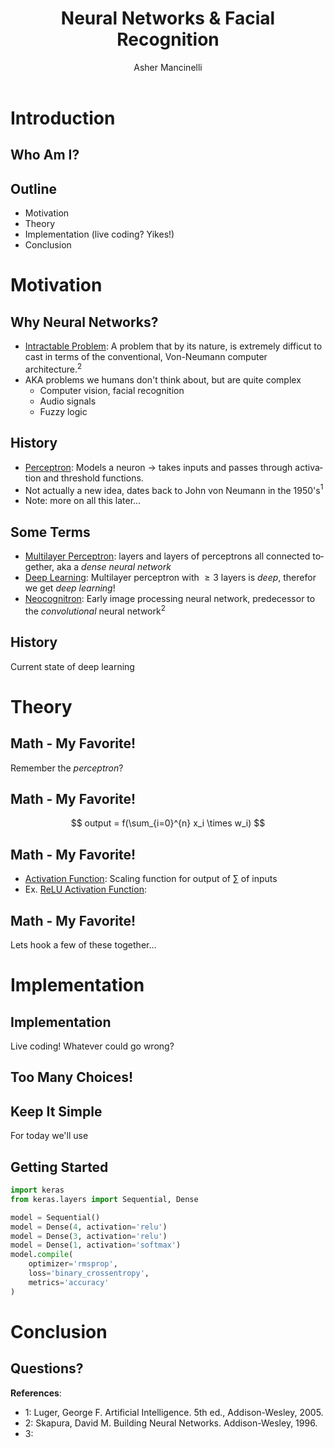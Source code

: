 
#+TITLE: Neural Networks & Facial Recognition
#+AUTHOR: Asher Mancinelli
#+EMAIL: ashermancinelli@gmail.com

#+DESCRIPTION: Talk on the mathematics behind neural networks and 
#+LANGUAGE: en
#+OPTIONS:   H:2 num:t toc:nil \n:nil @:t ::t |:t ^:t -:t f:t *:t <:t
#+OPTIONS:   TeX:t LaTeX:t skip:nil d:nil todo:t pri:nil tags:not-in-toc
#+INFOJS_OPT: view:nil toc:nil ltoc:t mouse:underline buttons:0 path:https://orgmode.org/org-info.js
#+EXPORT_SELECT_TAGS: export
#+EXPORT_EXCLUDE_TAGS: noexport
#+LINK_UP:   
#+LINK_HOME: 

#+STARTUP: indent
#+STARTUP: hidestars

#+STARTUP: beamer
#+LaTeX_CLASS: beamer
#+LaTeX_CLASS_OPTIONS: [bigger]
#+LaTeX_HEADER: \usepackage{amsmath}

# This means that beamer will export second level headlines as frames, 
# and first level headlines as sections in the presentation.
#+BEAMER_FRAME_LEVEL: 2

# The [[https://orgmode.org/worg/exporters/beamer/tutorial.html][org-mode presentation tutorial]] is where many of these mysterious commands come from, reference
# this document for this line. Has something to do with formatting the latex into beamer.
#+COLUMNS: %40ITEM %10BEAMER_env(Env) %9BEAMER_envargs(Env Args) %4BEAMER_col(Col) %10BEAMER_extra(Extra)


# Intended Outline:
# - Motivation & Use Cases
#   - History
#   - Why Neural Networks?
# - Theory 
#   - Mathematics
#   - Computer Science
#   - Image Processing
# - Implementation
#   - Lets Write A NN!
#   - In Production
# - Conclusion
#   - Questions?

* Introduction

** Who Am I?

#+BEGIN_LATEX
\begin{center}
  \textsc{Asher Mancinelli} \\
  \textsc{Whitworth University, 2020} \\
  \textsc{BS Math, BS CS} \\
  \textsc{Research Computing Intern @ PNNL}
\end{center}
#+END_LaTeX

** Outline
- Motivation
- Theory
- Implementation (live coding? Yikes!)
- Conclusion
  
* Motivation

** Why Neural Networks?

- _Intractable Problem_: A problem that by its nature, is extremely difficut to cast in terms of the conventional, Von-Neumann computer architecture.$^{2}$
- AKA problems we humans don't think about, but are quite complex
  - Computer vision, facial recognition
  - Audio signals
  - Fuzzy logic

** History

# Note: This field is actually quite old, and dates back to Von Neumann. Began with the perceptron, which took 
# /n/ inputs with weights and an activation function. 
- _Perceptron_: Models a neuron \rightarrow takes inputs and passes through activation and threshold functions. 
- Not actually a new idea, dates back to John von Neumann in the 1950's$^1$
- Note: more on all this later...

** Some Terms

- _Multilayer Perceptron_: layers and layers of perceptrons all connected together, aka a /dense neural network/
- _Deep Learning_: Multilayer perceptron with \geq 3 layers is /deep/, therefor we get /deep learning/!
- _Neocognitron_: Early image processing neural network, predecessor to the /convolutional/ neural network$^{2}$

** History

Current state of deep learning
[[./images/big-data-sex.jpg]]

* Theory

** Math - My Favorite!

Remember the /perceptron/?

** Math - My Favorite!

[[./images/perceptron.png]] 
$$ output = f(\sum_{i=0}^{n} x_i \times w_i) $$

** Math - My Favorite!

- _Activation Function_: Scaling function for output of \sum of inputs
- Ex. _ReLU Activation Function_:
#+BEGIN_EXPORT latex
\[ \begin{cases} 
      0 & x \leq 0 \\
      x & x > 0
   \end{cases}
\]
#+END_EXPORT

** Math - My Favorite!

Lets hook a few of these together...
[[./images/mlp.jpg]]

* Implementation

** Implementation
Live coding! Whatever could go wrong?

** Too Many Choices!
[[./images/frameworks.png]]

** Keep It Simple
For today we'll use 
#+ATTR_LaTeX: width=0.8\textwidth
[[./images/keras-python.png]]

** Getting Started

#+name: simple-model
#+BEGIN_SRC python :exports code
import keras
from keras.layers import Sequential, Dense

model = Sequential()
model = Dense(4, activation='relu')
model = Dense(3, activation='relu')
model = Dense(1, activation='softmax')
model.compile(
    optimizer='rmsprop',
    loss='binary_crossentropy',
    metrics='accuracy'
)
#+END_SRC

* Conclusion

** Questions?
**References**:
- 1: Luger, George F. Artificial Intelligence. 5th ed., Addison-Wesley, 2005.
- 2: Skapura, David M. Building Neural Networks. Addison-Wesley, 1996.
- 3: 
  
